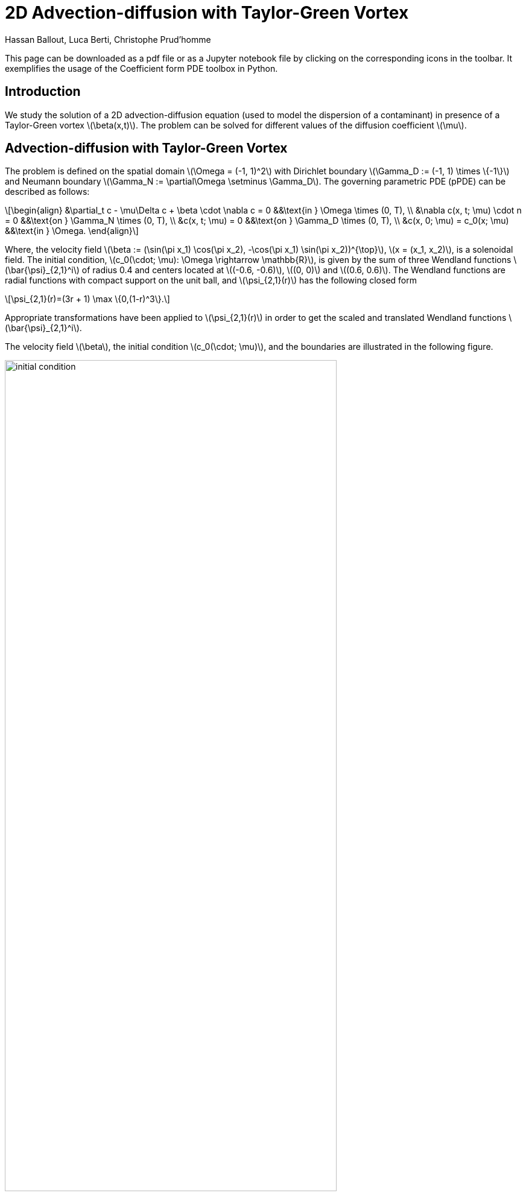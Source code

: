 = 2D Advection-diffusion with Taylor-Green Vortex
Hassan Ballout, Luca Berti, Christophe Prud'homme
:page-tags: case
:page-illustration: taylor-green-vortex/combined_figure.png
:description: We simulate the 2D Taylor-Green vortex.
:stem: latexmath
:page-jupyter: true
:jupyter-language-name: python
:jupyter-language-version: 3.8


[.lead]
This page can be downloaded as a pdf file or as a Jupyter notebook file by clicking on the corresponding icons in the toolbar.
It exemplifies the usage of the Coefficient form PDE toolbox in Python.

== Introduction

We study the solution of a 2D advection-diffusion equation (used to model the dispersion of a contaminant) in presence of a Taylor-Green vortex stem:[\beta(x,t)]. The problem can be solved for different values of the diffusion coefficient stem:[\mu].

== Advection-diffusion with Taylor-Green Vortex

The problem is defined on the spatial domain stem:[\Omega = (-1, 1)^2] with Dirichlet boundary stem:[\Gamma_D := (-1, 1) \times \{-1\}] and Neumann boundary stem:[\Gamma_N := \partial\Omega \setminus \Gamma_D]. The governing parametric PDE (pPDE) can be described as follows:

[stem]
++++
\begin{align}
    &\partial_t c - \mu\Delta c + \beta \cdot \nabla c = 0 &&\text{in } \Omega \times (0, T), \\
    &\nabla c(x, t; \mu) \cdot n = 0 &&\text{on } \Gamma_N \times (0, T), \\
    &c(x, t; \mu) = 0 &&\text{on } \Gamma_D \times (0, T), \\
    &c(x, 0; \mu) = c_0(x; \mu) &&\text{in } \Omega.
\end{align}
++++

Where, the velocity field stem:[\beta := (\sin(\pi x_1) \cos(\pi x_2), -\cos(\pi x_1) \sin(\pi x_2))^{\top}], stem:[x = (x_1, x_2)], is a solenoidal field. The initial condition, stem:[c_0(\cdot; \mu): \Omega \rightarrow \mathbb{R}], is given by the sum of three Wendland functions stem:[\bar{\psi}_{2,1}^i] of radius 0.4 and centers located at stem:[(-0.6, -0.6)], stem:[(0, 0)] and stem:[(0.6, 0.6)].
The Wendland functions are radial functions with compact support on the unit ball, and stem:[\psi_{2,1}(r)] has the following closed form

[stem]
++++
\psi_{2,1}(r)=(3r + 1) \max \{0,(1-r)^3\}.
++++

Appropriate transformations have been applied to stem:[\psi_{2,1}(r)] in order to get the scaled and translated Wendland functions stem:[\bar{\psi}_{2,1}^i].

The velocity field stem:[\beta], the initial condition stem:[c_0(\cdot; \mu)], and the boundaries are illustrated in the following figure.

[.text-center]
image::taylor-green-vortex/initial_condition.png[width=80%, align="center"]



== Configuring the simulation

=== Setting up the Feel++ Environment

To set up the {feelpp} environment, we create an environment and set the associated repository for the results. 

.Set the {feelpp} environment with a global repository
[source, python]
----
import sys
import feelpp
import feelpp.toolboxes.core as tb
from feelpp.toolboxes.cfpdes import * 

sys.argv = ["feelpp_cfpdes_Taylor_Green"] 
e = feelpp.Environment(sys.argv,
                        opts=tb.toolboxes_options("coefficient-form-pdes", "cfpdes"),
                        config=feelpp.globalRepository("cfpdes-Taylor_Green"))
----

[%collapsible.result]
.Results
====
----
[ Starting Feel++ ] application feelpp_cfpdes_Taylor_Green
 . feelpp_cfpdes_Taylor_Green files are stored in /home/feelppdb/cfpdes-Taylor_Green/np_1
 .. logfiles :/home/feelppdb/cfpdes-Taylor_Green/np_1/logs
----
====

=== Geometry and Mesh

We will construct a geometric domain for our Finite Element Model. 

In the 2D case, the domain is a square with side lengths of 2 units, centered at the origin, and can be represented as `[-1,1]`^2^
. The bottom edge is designated as the Dirichlet boundary (stem:[\Gamma_D]), while the left, top, and right edges form the Neumann boundary (stem:[\Gamma_N]).

We propose also the creation of a 3D case, where the domain is the cube `[-1,1]`^3^. One face of the cube is assigned as the Dirichlet boundary (stem:[\Gamma_D]), and the rest of the faces form the Neumann boundary (stem:[\Gamma_N]).

Both the 2D and 3D geometries allow for customization of mesh sizes.

[source, python]
----
def generateGeometry(filename, dim=2, hsize=0.1):
    """create gmsh mesh

    Args:
        filename (str): name of the file
        dim (int): dimension of the mesh
        hsize (float): mesh size
    """
    geo = """SetFactory("OpenCASCADE");
    h = {};
    dim = {};
    """.format(hsize, dim)
    if dim == 2:
        geo += """
        Rectangle(1) = {-1, -1, 0, 2, 2, 0};
        Characteristic Length{ PointsOf{ Surface{1}; } } = h;
        Physical Curve("Gamma_D") = {1};
        Physical Curve("Gamma_N") = {2,3,4};
        Physical Surface("Omega") = {1};
        """
    elif dim == 3:
        geo += """
        Box(1) = {-1, -1, -1, 2, 2, 2};
        Characteristic Length{ PointsOf{ Volume{1}; } } = h;
        Physical Surface("Gamma_D") = {5};
        Physical Surface("Gamma_N") = {1,2,3,4,6};
        Physical Volume("Omega") = {1};
        """
    with open(filename, 'w') as f:
        # Write the string to the file
        f.write(geo)

def getMesh(filename, hsize=0.05, dim=2, verbose=False):
    """create mesh

    Args:
        filename (str): name of the file
        hsize (float): mesh size
        dim (int): dimension of the mesh
        verbose (bool): verbose mode
    """
    import os
    for ext in [".msh",".geo"]:
        f = os.path.splitext(filename)[0] + ext
        if os.path.exists(f):
            os.remove(f)
    if verbose:
        print(f"generate mesh {filename} with hsize={hsize} and dimension={dim}")
    generateGeometry(filename=filename, dim=dim, hsize=hsize)
    mesh = feelpp.load(feelpp.mesh(dim=dim, realdim=dim), filename, hsize)
    return mesh
----

=== Defining Model Properties

The next step is to define the model properties. We achieve this by creating a JSON file containing the following information:

- The PDE coefficients, which follow the format: stem:[d \frac{\partial u}{\partial t} + \nabla \cdot (-c \nabla u - \alpha u + \gamma) + \beta \cdot \nabla u + a u = f], more details about the coefficients can be found in the link:https://docs.feelpp.org/user/latest/python/pyfeelpptoolboxes/cfpdes.index.html[CFPDEs documentation^].
- The approximation space (e.g., continuous piecewise polynomial finite elements stem:[P^k \text{ for } k=0,1,2])
- Domain and boundary conditions, using the markers defined previously in the geometry file.
- Initial condition
- Post-processing (e.g., exporting the solution, computing the error, ...)

More details about modelling using JSON files can be found in the link:https://docs.feelpp.org/toolboxes/0.109/modeling-analysis-using-json-files.html[JSON documentation^].

In the following code, we created a lambda function called `Taylor_Green_json` to generate the JSON file depending on the polynomial order `k` and the diffusion coefficient stem:[\mu=\frac{1}{Pe}]. 

[source, python]
----
Taylor_Green_json = lambda order,dim=2,mu=(1/30),name="c":  {
    "Name": "Taylor_Green",
    "ShortName": "Taylor_Green",
    "Models":
    {
        f"cfpdes-{dim}d":
        {
            "equations":"AdvDiff"
        },
        "AdvDiff":{
            "setup":{
                "unknown":{
                    "basis":f"Pch{order}",
                    "name":f"{name}",
                    "symbol":"c"
                },
                "coefficients":{
                    "d":"1.",
                    "c":f"{mu}",
                    "beta":"{sin(pi*x)*cos(pi*y),-cos(pi*x)*sin(pi*y)}:x:y" if dim==2 else "{sin(pi*x)*cos(pi*y)*cos(pi*z),-0.5*cos(pi*x)*sin(pi*y)*cos(pi*z),-0.5*cos(pi*x)*cos(pi*y)*sin(pi*z)}:x:y:z",
                    "f":"0."
                }
            }
        }
    },
    
    "Materials":
    {
        "Omega":
        {
            "markers":["Omega"]
        }
    },
    "BoundaryConditions":
    {
        "AdvDiff":
        {
            "Dirichlet":
            {
                "g":
                {
                    "markers":["Gamma_D"],
                    "expr":"0"
                }
            },
            "Neumann":{
                "m":
                {
                    "markers":["Gamma_N"],
                    "expr":"0"
                }
            }
        }
    },
    "InitialConditions":
    {
        "AdvDiff":
        {
            f"{name}":
            {
                "Expression":
                {
                    "wendland":
                    {
                        "markers":["Omega"],
                        "expr":"((1-2.5*sqrt((x+0.6)^2+(y+0.6)^2))>0)*(1-2.5*sqrt((x+0.6)^2+(y+0.6)^2))^3*(3*(2.5*sqrt((x+0.6)^2+(y+0.6)^2))+1)+((1-2.5*sqrt((x)^2+(y)^2))>0)*(1-2.5*sqrt((x)^2+(y)^2))^3*(3*(2.5*sqrt((x)^2+(y)^2))+1)+((1-2.5*sqrt((x-0.6)^2+(y-0.6)^2))>0)*(1-2.5*sqrt((x-0.6)^2+(y-0.6)^2))^3*(3*(2.5*sqrt((x-0.6)^2+(y-0.6)^2))+1):x:y" if dim==2 else "((1-2.5*sqrt((x+0.6)^2+(y+0.6)^2+(z+0.6)^2))>0)*(1-2.5*sqrt((x+0.6)^2+(y+0.6)^2+(z+0.6)^2))^3*(3*(2.5*sqrt((x+0.6)^2+(y+0.6)^2+(z+0.6)^2))+1)+((1-2.5*sqrt((x)^2+(y)^2+(z)^2))>0)*(1-2.5*sqrt((x)^2+(y)^2+(z)^2))^3*(3*(2.5*sqrt((x)^2+(y)^2+(z)^2))+1)+((1-2.5*sqrt((x-0.6)^2+(y-0.6)^2+(z-0.6)^2))>0)*(1-2.5*sqrt((x-0.6)^2+(y-0.6)^2+(z-0.6)^2))^3*(3*(2.5*sqrt((x-0.6)^2+(y-0.6)^2+(z-0.6)^2))+1):x:y:z"
                    }
                }
            }
        } 
    },
    "PostProcess":
    {
        f"cfpdes-{dim}d":
        {
            "Exports":
            {
                "fields":["all"]
            }
        }
    }
}   
----
==== Example: Using the JSON File

Let's use the `Taylor_Green_json` function to generate a JSON file with specific parameters:

- Polynomial order: 2
- Dimension: 2
- Mu: 1/30

[source, python]
----
Taylor_Green_json(order=2, dim=2, mu=1/30, name="c")
----

[%collapsible.result]
.Results
====
----
{'Name': 'Taylor_Green',
 'ShortName': 'Taylor_Green',
 'Models': {'cfpdes-2d': {'equations': 'AdvDiff'},
  'AdvDiff': {'setup': {'unknown': {'basis': 'Pch2',
     'name': 'c',
     'symbol': 'c'},
    'coefficients': {'d': '1.',
     'c': '0.03333333333333333',
     'beta': '{sin(pi*x)*cos(pi*y),-cos(pi*x)*sin(pi*y)}:x:y',
     'f': '0.'}}}},
 'Materials': {'Omega': {'markers': ['Omega']}},
 'BoundaryConditions': {'AdvDiff': {'Dirichlet': {'g': {'markers': ['Gamma_D'],
     'expr': '0'}},
   'Neumann': {'m': {'markers': ['Gamma_N'], 'expr': '0'}}}},
 'InitialConditions': {'AdvDiff': {'c': {'Expression': {'wendland': {'markers': ['Omega'],
      'expr': '((1-2.5*sqrt((x+0.6)^2+(y+0.6)^2))>0)*(1-2.5*sqrt((x+0.6)^2+(y+0.6)^2))^3*(3*(2.5*sqrt((x+0.6)^2+(y+0.6)^2))+1)+((1-2.5*sqrt((x)^2+(y)^2))>0)*(1-2.5*sqrt((x)^2+(y)^2))^3*(3*(2.5*sqrt((x)^2+(y)^2))+1)+((1-2.5*sqrt((x-0.6)^2+(y-0.6)^2))>0)*(1-2.5*sqrt((x-0.6)^2+(y-0.6)^2))^3*(3*(2.5*sqrt((x-0.6)^2+(y-0.6)^2))+1):x:y'}}}}},
 'PostProcess': {'cfpdes-2d': {'Exports': {'fields': ['all']}}}}
----
====

=== Time Scheme

The time scheme is defined in a `.cfg` file.

The Model CFG (.cfg) files allow to pass command line options to Feel++ applications. In particular, it allows to

- setup the output directory

- setup the mesh

- setup the time scheme

- define the solution strategy and configure the linear/non-linear algebraic solvers.

and other options that are specific to the toolbox being used.

For further details, see the link:https://docs.feelpp.org/toolboxes/0.109/parametrized-simulation-using-cfg-files.html[CFG documentation].

[source, python]
----
Taylor_Green_cfg = lambda time_order=2, t0=0, T=0.2, dt=0.1: f"""
case.dimensions=2
[cfpdes]
#filename=$cfgdir/Taylor_Green.json
pc-type=gamg
ksp-converged-reason=
#verbose=1
#solver=Newton
snes-monitor=1
reuse-prec=1
#use-cst-matrix=0
#use-cst-vector=0
#snes-line-search-type=l2#basic
[cfpdes.AdvDiff]
#time-stepping=Theta
#stabilization=1
#stabilization.type=unusual-gls #supg#unusual-gls #gls
[cfpdes.AdvDiff.bdf]
order={time_order}

[ts]
time-initial={t0}
time-step={dt}
time-final={T}
restart.at-last-save=true
"""
----

==== Example: Using the CFG File

In this scheme, we use a Backward Differentiation Formula (BDF) of order 2. The time step is 0.01 and the final time is T=2.5s.

[source, python]
----
cfg_str = Taylor_Green_cfg(time_order=2, t0=0, T=2.5, dt=0.01)
with open("Taylor_Green.cfg", "w") as f:
    f.write(cfg_str)
----


== Solving the Problem and Exporting the Results

To solve the problem, we define a function called `SolveTG` which takes the mesh size, JSON and cfg files as inputs, initializes the problem (mesh, properties, and configuration), solves it iteratively for each time step, and exports the results.

[source, python]
----
def SolveTG(hsize, json, cfg, dim=2, verbose=False, measure=False):
    if verbose:
        print(f"Solving the Taylor green vortex advection-diffusion problem for hsize = {hsize}...")
    
    feelpp.Environment.setConfigFile(cfg)
    AdvDiff = cfpdes(dim=dim, keyword=f"cfpdes-{dim}d")
    AdvDiff.setMesh(getMesh(f"omega-{dim}d.geo", hsize=hsize, dim=dim, verbose=verbose))
    AdvDiff.setModelProperties(json)
    AdvDiff.init(buildModelAlgebraicFactory=True)
    AdvDiff.printAndSaveInfo()
    measures = []
    AdvDiff.startTimeStep()
    
    if AdvDiff.isStationary():
        AdvDiff.solve()
        AdvDiff.exportResults()
    else:   
        while not AdvDiff.timeStepBase().isFinished():
            if AdvDiff.worldComm().isMasterRank():
                print("============================================================\n")
                print(f"time simulation: {AdvDiff.time()} s\n")
                print("============================================================\n")
            
            AdvDiff.solve()
            AdvDiff.exportResults()
            
            if measure:
                measures.append(AdvDiff.postProcessMeasures().values())
            AdvDiff.updateTimeStep()
            
    if measure:
        return measures
----

=== Example Usage

Now, let's see an example of how to use the `SolveTG` function to solve the Taylor-Green Vortex problem with specific parameters.

- `0.04`: Mesh size.
- `order=2`: Order of the polynomial used in the approximation space.
- `dim=2`: Dimension of the problem.
- `mu=1/30`: Value of the diffusion coefficient stem:[\mu].
- `"Taylor_Green.cfg"`: The name of the configuration file that we generated in the previous section.

[source, python]
----
SolveTG(0.04, Taylor_Green_json(order=2, dim=2, mu=1/30, name="c"), "Taylor_Green.cfg")
----

[NOTE]
====
The choice of the mesh size is not arbitrary and is based on the following criteria:

- An advection-diffusion problem is said to be *convection-dominated* when the advection term dominates the diffusion term. In this case, the solution and its gradient are not bounded, in other words, the solution is not stable.
- This phenomenon is captured by the numerical Péclet number stem:[Pe_{num} = \frac{||\beta||_{L^\infty} h}{2 \mu}], where stem:[h] is the mesh size and stem:[||\beta||_{L^\infty}] is the stem:[L^\infty] norm of the velocity field stem:[\beta]. We aim to choose a mesh size such that stem:[Pe_{num} \leq 1].

In our case, we have stem:[||\beta||_{L^\infty} = 1] and stem:[\mu \in P := [1/50, 1/10]]. Therefore, we need to choose stem:[h] such that stem:[h \leq 0.04].
====


== Visualizing the Results in the Notebook

Once the Taylor-Green Vortex problem is solved, it's useful to visualize the results to gain insights into the behavior of the solution over time. In this section, we use `pyvista` library for visualization directly within the notebook. We will be displaying the solution at different time instances.

NOTE: To run this visualization, you need to have the `pyvista` and `xvfbwrapper` Python packages installed.

[source, python]
----
import vtk
import pyvista as pv
import numpy as np
import os

try:
    from xvfbwrapper import Xvfb
    vdisplay = Xvfb()
    vdisplay.start()
except:
    print("Please install 'xvfbwrapper' Python package")
    exit(0)

# Define the path to the case file directory
case_path = os.path.abspath("cfpdes-2d.exports/Export.case")

# Create the EnSight reader
reader = vtk.vtkEnSightGoldBinaryReader()
reader.SetCaseFileName(case_path)
reader.ReadAllVariablesOn()
reader.Update()

# Extract the number of time steps
num_time_steps = reader.GetTimeSets().GetItem(0).GetNumberOfTuples()

# Create the Plotter
plotter = pv.Plotter()

# Specify the desired time steps
desired_times = [0.2, 0.8, 1.4, 2.0, 2.0]

# Get the time values as a list
time_values = [reader.GetTimeSets().GetItem(0).GetValue(i) for i in range(num_time_steps)]

# Loop through the desired time steps
for time in desired_times:
    closest_time = min(time_values, key=lambda x: abs(x - time))

    # Set the reader's time step
    reader.SetTimeValue(closest_time)
    reader.Update()

    # Convert the output to a PyVista mesh
    mesh = pv.wrap(reader.GetOutput())

    # Rescale the scalar data
    block_id = 0  
    block = mesh[block_id]
    scalars = block.point_data["cfpdes.AdvDiff.c"]
    scalars /= np.max(np.abs(scalars))

    # Add the rescaled mesh to the Plotter
    plotter.add_mesh(block, scalars=scalars, cmap="viridis", show_edges=False)
    plotter.view_xy()

    # Show the plot
    plotter.show()
----

[%collapsible%open.result]
.Results
====
time=0.2s

image::taylor-green-vortex/Notebookt02.png[width=50%]

time=0.8s

image::taylor-green-vortex/Notebookt08.png[width=50%]

time=1.4s

image::taylor-green-vortex/Notebookt14.png[width=50%]

time=2.0s

image::taylor-green-vortex/Notebookt2.png[width=50%]
====

